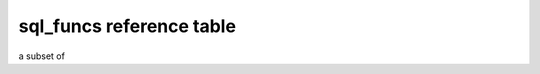 sql_funcs reference table
=======================
a subset of 

.. csv-table:: Query Examples
    :file: examples_table.csv
    :widths: 50, 90, 50, 50
    :header-rows: 1


